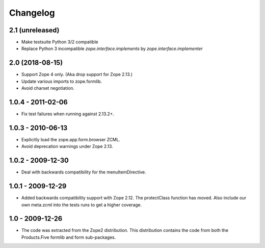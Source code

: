 Changelog
=========

2.1 (unreleased)
----------------

* Make testsuite Python 3/2 compatible

* Replace Python 3 incompatible `zope.interface.implements` by `zope.interface.implementer`


2.0 (2018-08-15)
----------------

* Support Zope 4 only. (Aka drop support for Zope 2.13.)

* Update various imports to zope.formlib.

* Avoid charset negotiation.


1.0.4 - 2011-02-06
------------------

* Fix test failures when running against 2.13.2+.

1.0.3 - 2010-06-13
------------------

* Explicitly load the zope.app.form.browser ZCML.

* Avoid deprecation warnings under Zope 2.13.

1.0.2 - 2009-12-30
------------------

* Deal with backwards compatibility for the menuItemDirective.

1.0.1 - 2009-12-29
------------------

* Added backwards compatibility support with Zope 2.12. The protectClass
  function has moved. Also include our own meta.zcml into the tests runs to
  get a higher coverage.

1.0 - 2009-12-26
----------------

* The code was extracted from the Zope2 distribution. This distribution
  contains the code from both the Products.Five formlib and form sub-packages.
